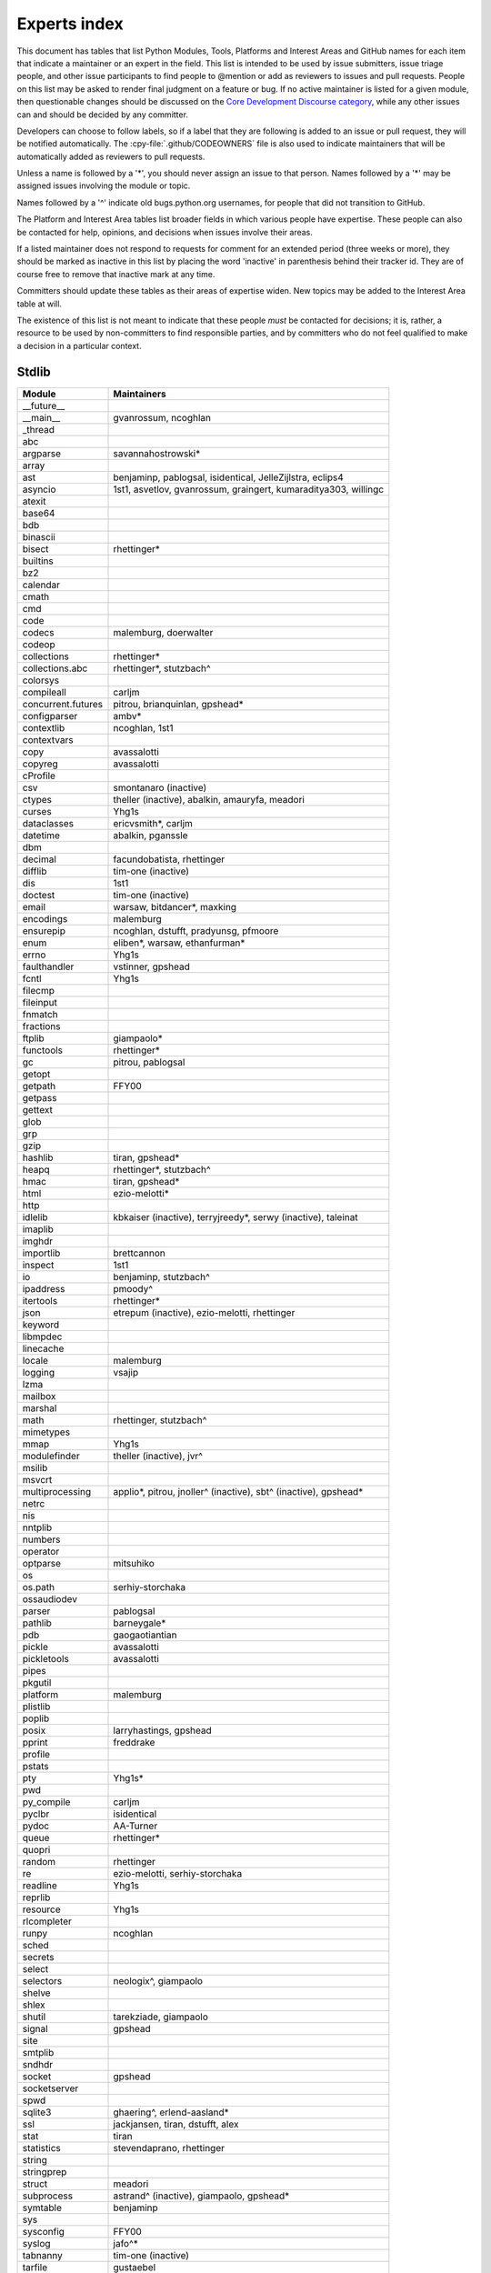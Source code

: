 .. _experts:

=============
Experts index
=============

This document has tables that list Python Modules, Tools, Platforms and
Interest Areas and GitHub names for each item that indicate a maintainer or
an expert in the field.  This list is intended to be used by issue submitters,
issue triage people, and other issue participants to find people to @mention
or add as reviewers to issues and pull requests.  People on this list may be
asked to render final judgment on a feature or bug.  If no active maintainer
is listed for a given module, then questionable changes should be discussed
on the `Core Development Discourse category
<https://discuss.python.org/c/core-dev/23>`__,
while any other issues can and should be decided by any committer.

Developers can choose to follow labels, so if a label that they are
following is added to an issue or pull request, they will be notified
automatically.  The :cpy-file:`.github/CODEOWNERS` file is also used to indicate
maintainers that will be automatically added as reviewers to pull requests.

Unless a name is followed by a '*', you should never assign an issue to
that person.  Names followed by a '*' may be assigned issues involving the
module or topic.

Names followed by a '^' indicate old bugs.python.org usernames, for people
that did not transition to GitHub.

The Platform and Interest Area tables list broader fields in which various
people have expertise.  These people can also be contacted for help,
opinions, and decisions when issues involve their areas.

If a listed maintainer does not respond to requests for comment for an
extended period (three weeks or more), they should be marked as inactive
in this list by placing the word 'inactive' in parenthesis behind their
tracker id.  They are of course free to remove that inactive mark at
any time.

Committers should update these tables as their areas of expertise widen.
New topics may be added to the Interest Area table at will.

The existence of this list is not meant to indicate that these people
*must* be contacted for decisions; it is, rather, a resource to be used
by non-committers to find responsible parties, and by committers who do
not feel qualified to make a decision in a particular context.


Stdlib
======

====================  =============================================
Module                Maintainers
====================  =============================================
__future__
__main__              gvanrossum, ncoghlan
_thread
abc
argparse              savannahostrowski*
array
ast                   benjaminp, pablogsal, isidentical, JelleZijlstra, eclips4
asyncio               1st1, asvetlov, gvanrossum, graingert, kumaraditya303, willingc
atexit
base64
bdb
binascii
bisect                rhettinger*
builtins
bz2
calendar
cmath
cmd
code
codecs                malemburg, doerwalter
codeop
collections           rhettinger*
collections.abc       rhettinger*, stutzbach^
colorsys
compileall            carljm
concurrent.futures    pitrou, brianquinlan, gpshead*
configparser          ambv*
contextlib            ncoghlan, 1st1
contextvars
copy                  avassalotti
copyreg               avassalotti
cProfile
csv                   smontanaro (inactive)
ctypes                theller (inactive), abalkin, amauryfa, meadori
curses                Yhg1s
dataclasses           ericvsmith*, carljm
datetime              abalkin, pganssle
dbm
decimal               facundobatista, rhettinger
difflib               tim-one (inactive)
dis                   1st1
doctest               tim-one (inactive)
email                 warsaw, bitdancer*, maxking
encodings             malemburg
ensurepip             ncoghlan, dstufft, pradyunsg, pfmoore
enum                  eliben*, warsaw, ethanfurman*
errno                 Yhg1s
faulthandler          vstinner, gpshead
fcntl                 Yhg1s
filecmp
fileinput
fnmatch
fractions
ftplib                giampaolo*
functools             rhettinger*
gc                    pitrou, pablogsal
getopt
getpath               FFY00
getpass
gettext
glob
grp
gzip
hashlib               tiran, gpshead*
heapq                 rhettinger*, stutzbach^
hmac                  tiran, gpshead*
html                  ezio-melotti*
http
idlelib               kbkaiser (inactive), terryjreedy*, serwy (inactive),
                      taleinat
imaplib
imghdr
importlib             brettcannon
inspect               1st1
io                    benjaminp, stutzbach^
ipaddress             pmoody^
itertools             rhettinger*
json                  etrepum (inactive), ezio-melotti, rhettinger
keyword
libmpdec
linecache
locale                malemburg
logging               vsajip
lzma
mailbox
marshal
math                  rhettinger, stutzbach^
mimetypes
mmap                  Yhg1s
modulefinder          theller (inactive), jvr^
msilib
msvcrt
multiprocessing       applio*, pitrou, jnoller^ (inactive), sbt^ (inactive), gpshead*
netrc
nis
nntplib
numbers
operator
optparse              mitsuhiko
os
os.path               serhiy-storchaka
ossaudiodev
parser                pablogsal
pathlib               barneygale*
pdb                   gaogaotiantian
pickle                avassalotti
pickletools           avassalotti
pipes
pkgutil
platform              malemburg
plistlib
poplib
posix                 larryhastings, gpshead
pprint                freddrake
profile
pstats
pty                   Yhg1s*
pwd
py_compile            carljm
pyclbr                isidentical
pydoc                 AA-Turner
queue                 rhettinger*
quopri
random                rhettinger
re                    ezio-melotti, serhiy-storchaka
readline              Yhg1s
reprlib
resource              Yhg1s
rlcompleter
runpy                 ncoghlan
sched
secrets
select
selectors             neologix^, giampaolo
shelve
shlex
shutil                tarekziade, giampaolo
signal                gpshead
site
smtplib
sndhdr
socket                gpshead
socketserver
spwd
sqlite3               ghaering^, erlend-aasland*
ssl                   jackjansen, tiran, dstufft, alex
stat                  tiran
statistics            stevendaprano, rhettinger
string
stringprep
struct                meadori
subprocess            astrand^ (inactive), giampaolo, gpshead*
symtable              benjaminp
sys
sysconfig             FFY00
syslog                jafo^*
tabnanny              tim-one (inactive)
tarfile               gustaebel
tempfile
termios               Yhg1s
test                  ezio-melotti
textwrap
threading             pitrou, gpshead
time                  abalkin, pganssle
timeit
tkinter               gpolo^, serhiy-storchaka
token
tokenize              meadori
tomllib               hauntsaninja*
trace                 abalkin
traceback             iritkatriel
tracemalloc           vstinner
tty                   Yhg1s*
turtle                gregorlingl^, willingc
turtledemo            terryjreedy*
types                 1st1
typing                gvanrossum, JelleZijlstra*, AlexWaygood*, carljm, sobolevn*
unicodedata           malemburg, ezio-melotti
unittest              voidspace*, ezio-melotti, rbtcollins, gpshead
unittest.mock         voidspace*
urllib                orsenthil
uu
uuid
venv                  vsajip, FFY00
warnings
wave
weakref               freddrake
webbrowser
winreg                stutzbach^
winsound
wsgiref               pjenvey
xdrlib
xml.dom
xml.dom.minidom
xml.dom.pulldom
xml.etree             eliben*, scoder
xml.parsers.expat
xml.sax
xml.sax.handler
xml.sax.saxutils
xml.sax.xmlreader
xmlrpc
zipapp                pfmoore
zipfile               alanmcintyre^, serhiy-storchaka, Yhg1s, gpshead
zipimport             Yhg1s*
zlib                  Yhg1s, gpshead*
====================  =============================================


Tools
=====

==================  ===========
Tool                Maintainers
==================  ===========
Argument Clinic     larryhastings, AlexWaygood*, erlend-aasland
Deepfreeze          gvanrossum, kumaraditya303
PEG Generator       gvanrossum, pablogsal, lysnikolaou
==================  ===========


.. _platform-experts:

Platforms
=========

For official contacts for supported platforms, see :pep:`11`.

Platforms listed here are not necessarily supported by CPython.
Some of the experts listed here maintain and distribute Python
for “their” platform as a third-party project.

===================   ===========
Platform              Maintainers
===================   ===========
AIX                   edelsohn, ayappanec
Android               mhsmith
Cygwin                jlt63^, stutzbach^
Emscripten            hoodmane, pmp-p, rdb, rth, ryanking13
FreeBSD
HP-UX
iOS                   freakboy3742, ned-deily
Linux
macOS                 ronaldoussoren, ned-deily, freakboy3742
NetBSD1
OS2/EMX               aimacintyre^
Solaris/OpenIndiana   jcea
Windows               tjguk, zware, zooba, pfmoore
JVM/Java              frank.wierzbicki^
===================   ===========


Miscellaneous
=============

==================  ==========================================================
Interest Area       Maintainers
==================  ==========================================================
algorithms          rhettinger*
argument clinic     larryhastings, AlexWaygood*, erlend-aasland
ast/compiler        benjaminp, 1st1, pablogsal, markshannon, isidentical, brandtbucher, carljm, iritkatriel
autoconf/makefiles  Yhg1s*
bsd
issue tracker       ezio-melotti
buildbots           zware, pablogsal
bytecode            benjaminp, 1st1, markshannon, brandtbucher, carljm, iritkatriel
context managers    ncoghlan
core workflow       Mariatta, ezio-melotti, hugovk, AA-Turner
cryptography        gpshead, dstufft
data formats
database            malemburg
devguide            merwok, ezio-melotti, willingc, Mariatta, hugovk,
                    AA-Turner
documentation       ezio-melotti, merwok, JulienPalard, willingc, hugovk,
                    AA-Turner, AlexWaygood*
emoji               Mariatta
extension modules   encukou, ncoghlan
filesystem          giampaolo
frozen modules      ericsnowcurrently, gvanrossum, kumaraditya303
f-strings           ericvsmith*
GUI
i18n                malemburg, merwok
import machinery    brettcannon, ncoghlan, ericsnowcurrently, FFY00
initialization      FFY00
io                  benjaminp, stutzbach^, gpshead
JIT                 brandtbucher*, savannahostrowski*
locale              malemburg
mathematics         malemburg, stutzbach^, rhettinger
memory management   tim-one, malemburg, Yhg1s
memoryview
networking          giampaolo, gpshead
object model        benjaminp, Yhg1s
packaging           tarekziade, malemburg, alexis^, merwok, dstufft, pfmoore
pattern matching    brandtbucher*
peg parser          gvanrossum, pablogsal, lysnikolaou
performance         vstinner, serhiy-storchaka, 1st1, rhettinger, markshannon, brandtbucher, carljm, Fidget-Spinner,
                    AlexWaygood*
pip                 ncoghlan, dstufft, pfmoore, Marcus.Smith^, pradyunsg
py3 transition      benjaminp
release management  tarekziade, malemburg, benjaminp, warsaw,
                    gvanrossum, anthonybaxter^, merwok, ned-deily,
                    birkenfeld, JulienPalard
runtime lifecycle   ericsnowcurrently, kumaraditya303, zooba
str.format          ericvsmith*
subinterpreters     ericsnowcurrently, kumaraditya303
symbol table        JelleZijlstra, carljm
testing             voidspace, ezio-melotti
test coverage
threads             gpshead
time and dates      malemburg, abalkin, pganssle
unicode             malemburg, ezio-melotti, benjaminp
version control     merwok, ezio-melotti
==================  ==========================================================


Documentation translations
==========================

For a list of translators, see :ref:`this table about translations <translating>`.
